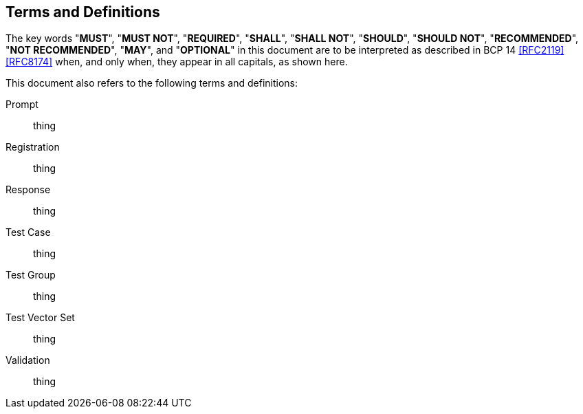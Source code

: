 
[#conventions]
== Terms and Definitions

The key words "*MUST*", "*MUST NOT*", "*REQUIRED*", "*SHALL*",
"*SHALL NOT*", "*SHOULD*", "*SHOULD NOT*", "*RECOMMENDED*",
"*NOT RECOMMENDED*", "*MAY*", and "*OPTIONAL*" in this
document are to be interpreted as described in BCP 14
<<RFC2119>> <<RFC8174>> when, and only when, they appear in
all capitals, as shown here.

This document also refers to the following terms and
definitions:

Prompt::
	thing

Registration::
	thing

Response::
	thing

Test Case::
	thing

Test Group::
	thing

Test Vector Set::
	thing

Validation::
	thing
